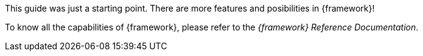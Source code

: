 
:fragment:

This guide was just a starting point. There are more features and posibilities in {framework}!

To know all the capabilities of {framework}, please refer to the _{framework} Reference Documentation_.